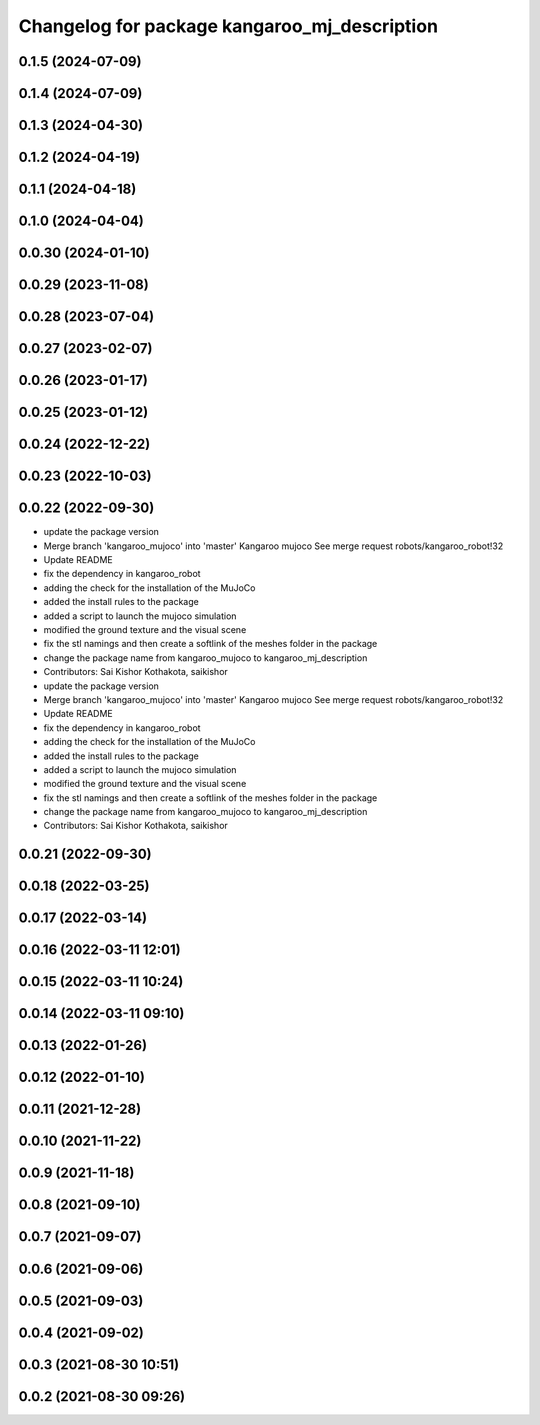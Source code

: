 ^^^^^^^^^^^^^^^^^^^^^^^^^^^^^^^^^^^^^^^^^^^^^
Changelog for package kangaroo_mj_description
^^^^^^^^^^^^^^^^^^^^^^^^^^^^^^^^^^^^^^^^^^^^^

0.1.5 (2024-07-09)
------------------

0.1.4 (2024-07-09)
------------------

0.1.3 (2024-04-30)
------------------

0.1.2 (2024-04-19)
------------------

0.1.1 (2024-04-18)
------------------

0.1.0 (2024-04-04)
------------------

0.0.30 (2024-01-10)
-------------------

0.0.29 (2023-11-08)
-------------------

0.0.28 (2023-07-04)
-------------------

0.0.27 (2023-02-07)
-------------------

0.0.26 (2023-01-17)
-------------------

0.0.25 (2023-01-12)
-------------------

0.0.24 (2022-12-22)
-------------------

0.0.23 (2022-10-03)
-------------------

0.0.22 (2022-09-30)
-------------------
* update the package version
* Merge branch 'kangaroo_mujoco' into 'master'
  Kangaroo mujoco
  See merge request robots/kangaroo_robot!32
* Update README
* fix the dependency in kangaroo_robot
* adding the check for the installation of the MuJoCo
* added the install rules to the package
* added a script to launch the mujoco simulation
* modified the ground texture and the visual scene
* fix the stl namings and then create a softlink of the meshes folder in the package
* change the package name from kangaroo_mujoco to kangaroo_mj_description
* Contributors: Sai Kishor Kothakota, saikishor

* update the package version
* Merge branch 'kangaroo_mujoco' into 'master'
  Kangaroo mujoco
  See merge request robots/kangaroo_robot!32
* Update README
* fix the dependency in kangaroo_robot
* adding the check for the installation of the MuJoCo
* added the install rules to the package
* added a script to launch the mujoco simulation
* modified the ground texture and the visual scene
* fix the stl namings and then create a softlink of the meshes folder in the package
* change the package name from kangaroo_mujoco to kangaroo_mj_description
* Contributors: Sai Kishor Kothakota, saikishor

0.0.21 (2022-09-30)
-------------------

0.0.18 (2022-03-25)
-------------------

0.0.17 (2022-03-14)
-------------------

0.0.16 (2022-03-11 12:01)
-------------------------

0.0.15 (2022-03-11 10:24)
-------------------------

0.0.14 (2022-03-11 09:10)
-------------------------

0.0.13 (2022-01-26)
-------------------

0.0.12 (2022-01-10)
-------------------

0.0.11 (2021-12-28)
-------------------

0.0.10 (2021-11-22)
-------------------

0.0.9 (2021-11-18)
------------------

0.0.8 (2021-09-10)
------------------

0.0.7 (2021-09-07)
------------------

0.0.6 (2021-09-06)
------------------

0.0.5 (2021-09-03)
------------------

0.0.4 (2021-09-02)
------------------

0.0.3 (2021-08-30 10:51)
------------------------

0.0.2 (2021-08-30 09:26)
------------------------
